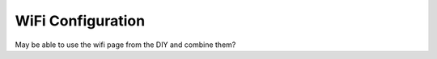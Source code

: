********************
WiFi Configuration
********************

May be able to use the wifi page from the DIY and combine them?